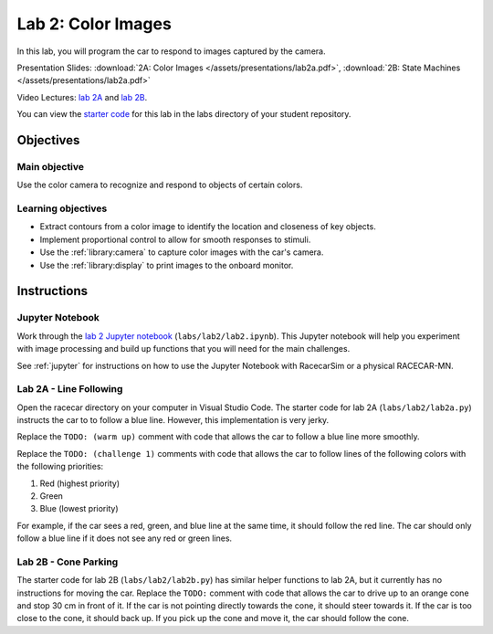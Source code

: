 .. _lab_2:

Lab 2: Color Images
===================

In this lab, you will program the car to respond to images captured by the camera.

Presentation Slides: :download:`2A: Color Images </assets/presentations/lab2a.pdf>`, :download:`2B: State Machines </assets/presentations/lab2a.pdf>`

Video Lectures: `lab 2A <https://mit.zoom.us/rec/share/6JdXC-38qGJJGM_N9m_xU6gcGKT9T6a82iRNr6dez0pqQ1EPqlZGp42C8K1l081i>`_ and `lab 2B <https://mit.zoom.us/rec/share/9NA2dpegqU9IXoWd9W_hVJQxG6Cmeaa8gShL8_Rfzx54nrB7P2F38h8XywTe_0vn?startTime=1594393221000>`_.

You can view the `starter code <https://github.com/MITLLRacecar/Student/blob/master/labs/lab2/>`_ for this lab in the labs directory of your student repository.

==========
Objectives
==========

Main objective
""""""""""""""

Use the color camera to recognize and respond to objects of certain colors.

Learning objectives
"""""""""""""""""""

* Extract contours from a color image to identify the location and closeness of key objects.
* Implement proportional control to allow for smooth responses to stimuli.
* Use the :ref:`library:camera` to capture color images with the car's camera.
* Use the :ref:`library:display` to print images to the onboard monitor.

============
Instructions
============

Jupyter Notebook
""""""""""""""""

Work through the `lab 2 Jupyter notebook <https://github.com/MITLLRacecar/Student/blob/master/labs/lab2/lab2.ipynb>`_ (``labs/lab2/lab2.ipynb``). This Jupyter notebook will help you experiment with image processing and build up functions that you will need for the main challenges.

See :ref:`jupyter` for instructions on how to use the Jupyter Notebook with RacecarSim or a physical RACECAR-MN.

Lab 2A - Line Following
"""""""""""""""""""""""

Open the racecar directory on your computer in Visual Studio Code. The starter code for lab 2A (``labs/lab2/lab2a.py``) instructs the car to to follow a blue line. However, this implementation is very jerky.

Replace the ``TODO: (warm up)`` comment with code that allows the car to follow a blue line more smoothly.

Replace the ``TODO: (challenge 1)`` comments with code that allows the car to follow lines of the following colors with the following priorities:

1. Red (highest priority)
2. Green
3. Blue (lowest priority)

For example, if the car sees a red, green, and blue line at the same time, it should follow the red line. The car should only follow a blue line if it does not see any red or green lines.

Lab 2B - Cone Parking
"""""""""""""""""""""

The starter code for lab 2B (``labs/lab2/lab2b.py``) has similar helper functions to lab 2A, but it currently has no instructions for moving the car. Replace the ``TODO:`` comment with code that allows the car to drive up to an orange cone and stop 30 cm in front of it. If the car is not pointing directly towards the cone, it should steer towards it. If the car is too close to the cone, it should back up. If you pick up the cone and move it, the car should follow the cone.
